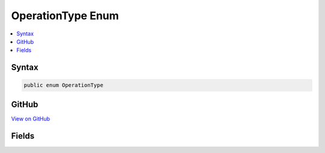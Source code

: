 

OperationType Enum
==================



.. contents:: 
   :local:













Syntax
------

.. code-block:: csharp

   public enum OperationType





GitHub
------

`View on GitHub <https://github.com/aspnet/apidocs/blob/master/aspnet/jsonpatch/src/Microsoft.AspNet.JsonPatch/Operations/OperationType.cs>`_





.. dn:enumeration:: Microsoft.AspNet.JsonPatch.Operations.OperationType

Fields
------

.. dn:enumeration:: Microsoft.AspNet.JsonPatch.Operations.OperationType
    :noindex:
    :hidden:

    
    .. dn:field:: Microsoft.AspNet.JsonPatch.Operations.OperationType.Add
    
        
    
        
        .. code-block:: csharp
    
           Add = 0
    
    .. dn:field:: Microsoft.AspNet.JsonPatch.Operations.OperationType.Copy
    
        
    
        
        .. code-block:: csharp
    
           Copy = 4
    
    .. dn:field:: Microsoft.AspNet.JsonPatch.Operations.OperationType.Move
    
        
    
        
        .. code-block:: csharp
    
           Move = 3
    
    .. dn:field:: Microsoft.AspNet.JsonPatch.Operations.OperationType.Remove
    
        
    
        
        .. code-block:: csharp
    
           Remove = 1
    
    .. dn:field:: Microsoft.AspNet.JsonPatch.Operations.OperationType.Replace
    
        
    
        
        .. code-block:: csharp
    
           Replace = 2
    
    .. dn:field:: Microsoft.AspNet.JsonPatch.Operations.OperationType.Test
    
        
    
        
        .. code-block:: csharp
    
           Test = 5
    

